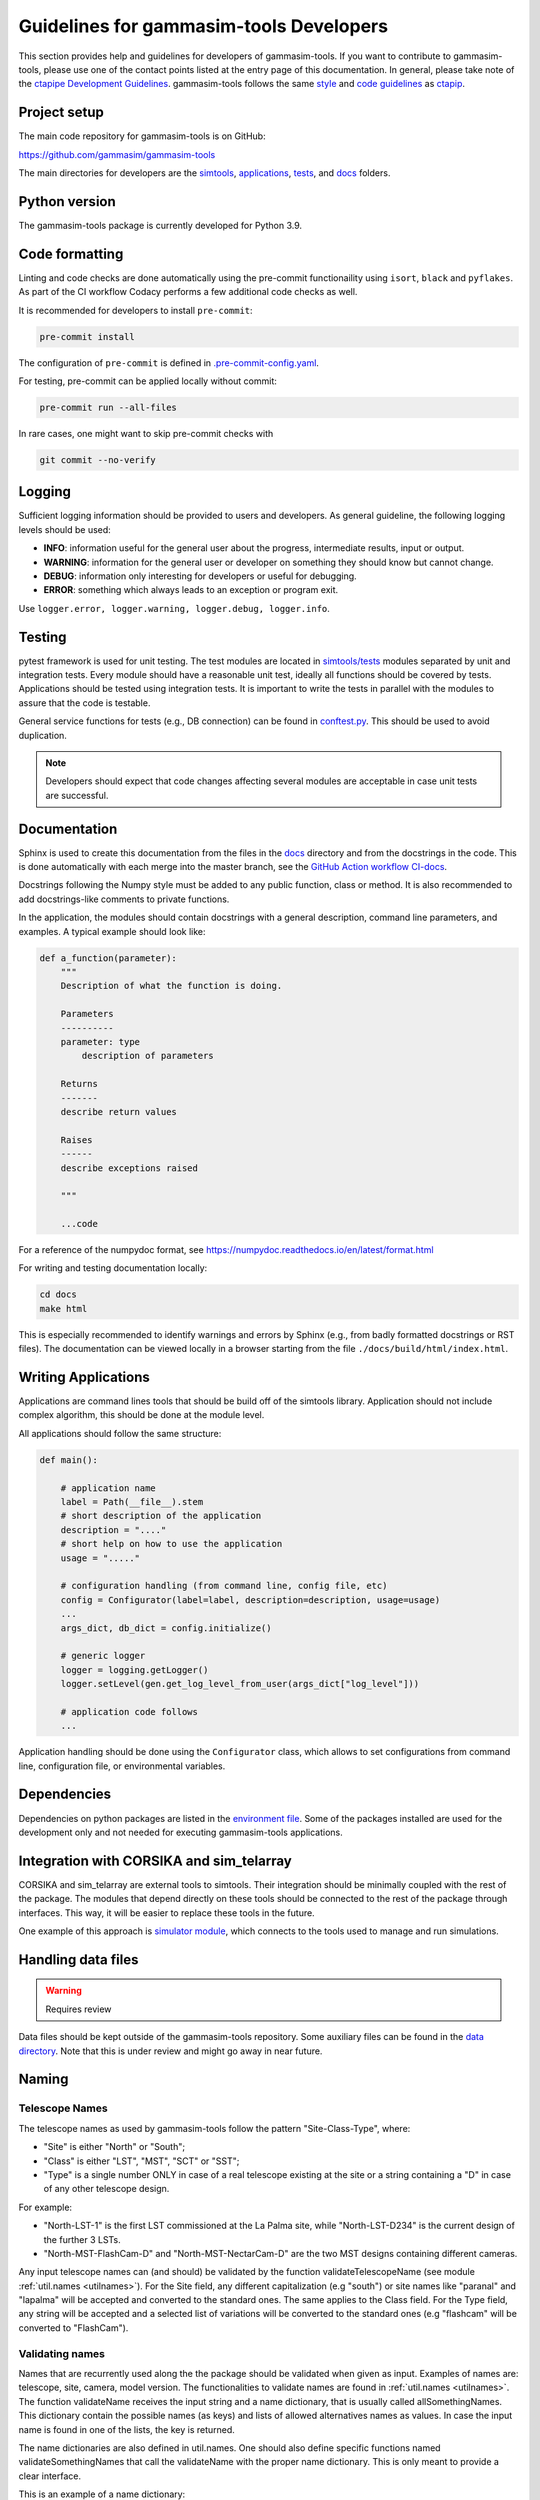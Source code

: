 .. _Guidelines:

Guidelines for gammasim-tools Developers
****************************************

This section provides help and guidelines for developers of gammasim-tools.
If you want to contribute to gammasim-tools, please use one of the contact points listed at the entry page of this documentation.
In general, please take note of the `ctapipe Development Guidelines <https://cta-observatory.github.io/ctapipe/development/index.html>`_.
gammasim-tools follows the same `style <https://cta-observatory.github.io/ctapipe/development/style-guide.html#>`_ and `code guidelines <https://cta-observatory.github.io/ctapipe/development/code-guidelines.html>`_ as `ctapip <https://github.com/cta-observatory/ctapipe/>`_.

Project setup
=============

The main code repository for gammasim-tools is on GitHub:

`https://github.com/gammasim/gammasim-tools <https://github.com/gammasim/gammasim-tools>`_

The main directories for developers are the `simtools <https://github.com/gammasim/gammasim-tools/tree/master/simtools>`_, `applications <https://github.com/gammasim/gammasim-tools/tree/master/applications>`_, `tests <https://github.com/gammasim/gammasim-tools/tree/master/tests>`_, and `docs <https://github.com/gammasim/gammasim-tools/tree/master/docs>`_ folders.


Python version
==============

The gammasim-tools package is currently developed for Python 3.9.


Code formatting
===============

Linting and code checks are done automatically using the pre-commit functionaility using ``isort``, ``black`` and ``pyflakes``. As part of the CI workflow Codacy performs a few additional code checks as well.

It is recommended for developers to install ``pre-commit``:

.. code-block::

    pre-commit install

The configuration of ``pre-commit`` is defined in `.pre-commit-config.yaml <https://github.com/gammasim/gammasim-tools/blob/master/.pre-commit-config.yaml>`_.

For testing, pre-commit can be applied locally without commit:

.. code-block::

    pre-commit run --all-files

In rare cases, one might want to skip pre-commit checks with

.. code-block::

    git commit --no-verify

Logging
=======

Sufficient logging information should be provided to users and developers. As general guideline, the following logging levels should be used:

- **INFO**: information useful for the general user about the progress, intermediate results, input or output.
- **WARNING**: information for the general user or developer on something they should know but cannot change.
- **DEBUG**: information only interesting for developers or useful for debugging.
- **ERROR**: something which always leads to an exception or program exit.

Use ``logger.error, logger.warning, logger.debug, logger.info``.


Testing
=======

pytest framework is used for unit testing.
The test modules are located in `simtools/tests <https://github.com/gammasim/gammasim-tools/tree/master/tests>`_ modules separated by unit and integration tests.
Every module should have a reasonable unit test, ideally all functions should be covered by tests.
Applications should be tested using integration tests.
It is important to write the tests in parallel with the modules
to assure that the code is testable.

General service functions for tests (e.g., DB connection) can be found in `conftest.py <https://github.com/gammasim/gammasim-tools/blob/master/tests/conftest.py>`_. This should be used to avoid duplication.


.. note:: Developers should expect that code changes affecting several modules are acceptable in case unit tests are successful.


Documentation
=============

Sphinx is used to create this documentation from the files in the `docs <https://github.com/gammasim/gammasim-tools/tree/master/docs>`_ directory and from the docstrings in the code.
This is done automatically with each merge into the master branch, see the `GitHub Action workflow CI-docs <https://github.com/gammasim/gammasim-tools/blob/master/.github/workflows/CI-docs.yml>`_.

Docstrings following the Numpy style must be added to any public function, class or method.
It is also recommended to add docstrings-like comments to private functions.

In the application, the modules should contain docstrings with a general description, command line
parameters, and examples.
A typical example should look like:

.. code-block:: python

    def a_function(parameter):
        """
        Description of what the function is doing.

        Parameters
        ----------
        parameter: type
            description of parameters

        Returns
        -------
        describe return values

        Raises
        ------
        describe exceptions raised

        """

        ...code


For a reference of the numpydoc format, see https://numpydoc.readthedocs.io/en/latest/format.html

For writing and testing documentation locally:

.. code-block::

    cd docs
    make html

This is especially recommended to identify warnings and errors by Sphinx (e.g., from badly formatted docstrings or RST files).
The documentation can be viewed locally in a browser starting from the file ``./docs/build/html/index.html``.


Writing Applications
====================

Applications are command lines tools that should be build off of the simtools library.
Application should not include complex algorithm, this should be done at the module level.

All applications should follow the same structure:


.. code-block:: python

    def main():

        # application name
        label = Path(__file__).stem
        # short description of the application
        description = "...."
        # short help on how to use the application
        usage = "....."

        # configuration handling (from command line, config file, etc)
        config = Configurator(label=label, description=description, usage=usage)
        ...
        args_dict, db_dict = config.initialize()

        # generic logger
        logger = logging.getLogger()
        logger.setLevel(gen.get_log_level_from_user(args_dict["log_level"]))

        # application code follows
        ...

Application handling should be done using the ``Configurator`` class, which allows to set configurations from command line, configuration file, or environmental variables.


Dependencies
============

Dependencies on python packages are listed in the `environment file <https://github.com/gammasim/gammasim-tools/blob/master/environment.yml>`_.
Some of the packages installed are used for the development only and not needed for executing gammasim-tools applications.


Integration with CORSIKA and sim_telarray
=========================================

CORSIKA and sim_telarray are external tools to simtools.
Their integration should be
minimally coupled with the rest of the package. The modules that depend directly on these
tools should be connected to the rest of the package through interfaces. This way, it
will be easier to replace these tools in the future.

One example of this approach is `simulator module <https://github.com/gammasim/gammasim-tools/blob/master/simtools/simulator.py>`_,
which connects to the tools used to manage and run simulations.


Handling data files
===================

.. warning:: Requires review

Data files should be kept outside of the gammasim-tools repository.
Some auxiliary files can be found in the `data directory <https://github.com/gammasim/gammasim-tools/tree/master/data>`_.
Note that this is under review and might go away in near future.


Naming
======

Telescope Names
---------------

The telescope names as used by gammasim-tools follow the pattern "Site-Class-Type", where:

* "Site" is either "North" or "South";
* "Class" is either "LST", "MST", "SCT" or "SST";
* "Type" is a single number ONLY in case of a real telescope existing at the site or a string containing a "D" in case of any other telescope design.

For example:

* "North-LST-1" is the first LST commissioned at the La Palma site, while "North-LST-D234" is the current design of the further 3 LSTs.
* "North-MST-FlashCam-D" and "North-MST-NectarCam-D" are the two MST designs containing different cameras.

Any input telescope names can (and should) be validated by the function validateTelescopeName (see module :ref:`util.names <utilnames>`).
For the Site field, any different capitalization (e.g "south") or site names like "paranal" and "lapalma" will be accepted
and converted to the standard ones. The same applies to the Class field.
For the Type field, any string will be accepted and a selected list of variations will be converted to the standard ones
(e.g "flashcam" will be converted to "FlashCam").


Validating names
----------------

Names that are recurrently used along the the package should be validated when given as input.
Examples of names are: telescope, site, camera, model version. The functionalities to validate names
are found in  :ref:`util.names <utilnames>`. The function validateName receives the input string and a name dictionary,
that is usually called allSomethingNames. This dictionary contain the possible names (as keys) and lists
of allowed alternatives names as values. In case the input name is found in one of the lists, the key
is returned.

The name dictionaries are also defined in util.names. One should also define specific functions named
validateSomethingNames that call the validateName with the proper name dictionary. This is only meant to
provide a clear interface.

This is an example of a name dictionary:


.. code-block::

  all_site_names = {
    "South": ["paranal", "south"],
    "North": ["lapalma", "north"]
  }

And this is an example of how the site name is validated in the :ref:`telescope_model` module:


.. code-block:: python

  self.site = names.validate_site_name(site)

where site was given as parameter to the ``TelescopeModel::__init__`` function.



Input validation
================

.. warning:: Requires review

Any module that receives configurable inputs (e.g. physical parameters)
must have them validated. The validation assures that the units, type and
format are correct and also allow for default values.

The configurable input must be passed to classes through a dictionary or a yaml
file. In the case of a dictionary the parameter is called configData, and in the
case of a yaml file, configFile. See the ray_tracing module for an example.

The function gen.collectDataFromYamlOrDict(configData, configFile, allowEmpty=False)
must be used to read these arguments. It identifies which case was given and
reads it accordingly, returning a dictionary. It also raises an exception in case none are
given and not allowEmpty.

The validation of the input is done by the function gen.validateConfigData, which
receives the dictionary with the collected input and a parameter dictionary. The parameter
dictionary is read from a parameter yaml file in the data/parameters directory.
The file is read through the function io.getDataFile("parameters", filename)
(see data files section).

The parameter yaml file contains the list of parameters to be validated and its
properties. See an example below:

.. code-block:: yaml

  zenithAngle:
    len: 1
    unit: !astropy.units.Unit {unit: deg}
    default: !astropy.units.Quantity
      value: 20
      unit: !astropy.units.Unit {unit: deg}
    names: ['zenith', 'theta']


* len gives the length of the input. If null, any len is accepted.
* unit is the astropy unit
* default must have the same len
* names is a list of acceptable input names. The key in the returned dict will have the name given at the definition of the block (zenithAngle in this example)


Docker Container for Development
=================================

A docker container is made available for developers, see the `gammasim-tools container repository <https://github.com/gammasim/containers/tree/main/dev>`_.
The container has the python packages, CORSIKA, and sim_telarray pre-installed.
Setting up a system to run gammasim-tools applications or tests should be a matter of minutes:

\1. install Docker and start the Docker application (see `Docker installation page <https://docs.docker.com/engine/install/>`_). Other container systems like Apptainer, Singularity, Buildah/Podman, etc should work, but are not thoroughly tested.

2. obtain the access parameters for the CTA Simulation Model data base and write a small script ``set_DB_environ.sh`` to set these parameters to be used in the container:
.. code-block::
    export DB_API_USER=<db_user_name>
    export DB_API_PW=<db_password>
    export DB_API_PORT=<db_port>
    export DB_SERVER=<db_server>

3. Start up a container and e.g. run the gammasim-tools unit tests using the following commands:
.. code-block::

    # create a working directory
    mkdir external && cd external
    # clone gammasim-tools repository
    git clone https://github.com/gammasim/gammasim-tools.git
    # startup a container (download if is not available in your environment)
    docker run --rm -it -v "$(pwd)/external:/workdir/external" ghcr.io/gammasim/containers/gammasim-tools-dev:v0.3.0-dev1 bash -c "$(cat ./entrypoint.sh) && bash"
    # Now you can run gammasim-tools application
    # Try e.g. to run the unit tests:
    pytest tests/unit_tests/
